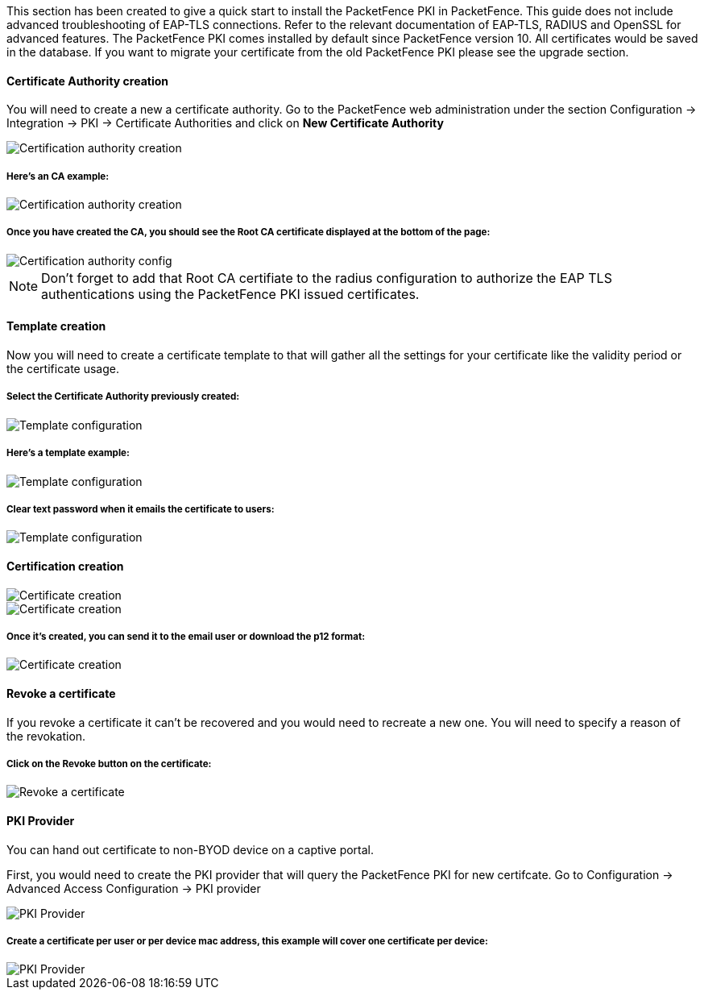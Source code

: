 // to display images directly on GitHub
ifdef::env-github[]
:imagesdir: ../images
endif::[]

This section has been created to give a quick start to install the PacketFence PKI in PacketFence. This guide does not include advanced troubleshooting of EAP-TLS connections. Refer to the relevant documentation of EAP-TLS, RADIUS and OpenSSL for advanced features. The PacketFence PKI comes installed by default since PacketFence version 10. All certificates would be saved in the database. If you want to migrate your certificate from the old PacketFence PKI please see the upgrade section.

Certificate Authority creation
^^^^^^^^^^^^^^^^^^^^^^^^^^^^^^

You will need to create a new a certificate authority. Go to the PacketFence web administration under the section Configuration -> Integration -> PKI -> Certificate Authorities and click on *New Certificate Authority*

image::packetfence-pki-ca_menu.png[scaledwidth="100%",alt="Certification authority creation"]

Here's an CA example:
+++++++++++++++++++++

image::packetfence-pki-ca_creation.png[scaledwidth="100%",alt="Certification authority creation"]

Once you have created the CA, you should see the Root CA certificate displayed at the bottom of the page:
+++++++++++++++++++++++++++++++++++++++++++++++++++++++++++++++++++++++++++++++++++++++++++++++++++++++++

image::packetfence-pki-ca_created.png[scaledwidth="100%",alt="Certification authority config"]

NOTE: Don't forget to add that Root CA certifiate to the radius configuration to authorize the EAP TLS authentications using the PacketFence PKI issued certificates.

Template creation
^^^^^^^^^^^^^^^^^

Now you will need to create a certificate template to that will gather all the settings for your certificate like the validity period or the certificate usage.

Select the Certificate Authority previously created:
++++++++++++++++++++++++++++++++++++++++++++++++++++

image::packetfence-pki-template_menu.png[scaledwidth="100%",alt="Template configuration"]

Here's a template example:
++++++++++++++++++++++++++

image::packetfence-pki-template_creation.png[scaledwidth="100%",alt="Template configuration"]

Clear text password when it emails the certificate to users:
++++++++++++++++++++++++++++++++++++++++++++++++++++++++++++

image::packetfence-pki-template_password_email.png[scaledwidth="100%",alt="Template configuration"]

Certification creation
^^^^^^^^^^^^^^^^^^^^^^

image::packetfence-pki-certificate_menu.png[scaledwidth="100%",alt="Certificate creation"]

image::packetfence-pki-certificate_creation.png[scaledwidth="100%",alt="Certificate creation"]

Once it's created, you can send it to the email user or download the p12 format:
++++++++++++++++++++++++++++++++++++++++++++++++++++++++++++++++++++++++++++++++

image::packetfence-pki-certificate_download.png[scaledwidth="100%",alt="Certificate creation"]

Revoke a certificate
^^^^^^^^^^^^^^^^^^^^

If you revoke a certificate it can't be recovered and you would need to recreate a new one. You will need to specify a reason of the revokation.

Click on the *Revoke* button on the certificate:
++++++++++++++++++++++++++++++++++++++++++++++++

image::packetfence-pki-revoked_certificate.png[scaledwidth="100%",alt="Revoke a certificate"]

PKI Provider
^^^^^^^^^^^^

You can hand out certificate to non-BYOD device on a captive portal.

First, you would need to create the PKI provider that will query the PacketFence PKI for new certifcate. Go to Configuration -> Advanced Access Configuration -> PKI provider

image::packetfence-pki-pki-provider_menu.png[scaledwidth="100%",alt="PKI Provider"]

Create a certificate per user or per device mac address, this example will cover one certificate per device:
++++++++++++++++++++++++++++++++++++++++++++++++++++++++++++++++++++++++++++++++++++++++++++++++++++++++++++

image::packetfence-pki-pki-provider_creation.png[scaledwidth="100%",alt="PKI Provider"]
